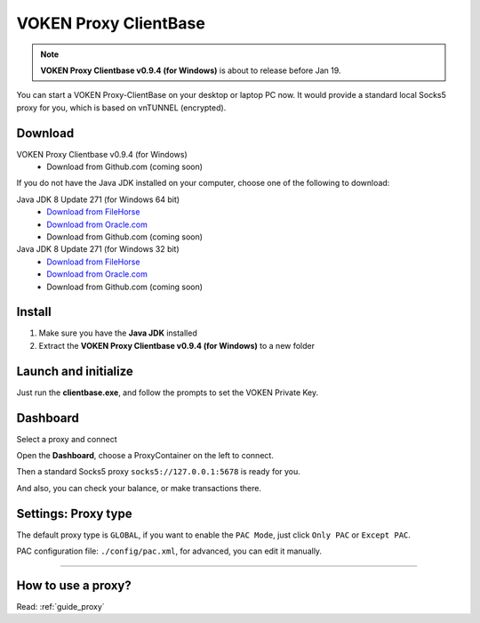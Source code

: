 .. _release_proxy_clientbase:


VOKEN Proxy ClientBase
======================

.. NOTE::

   **VOKEN Proxy Clientbase v0.9.4 (for Windows)** is about to release before Jan 19.


You can start a VOKEN Proxy-ClientBase on your desktop or laptop PC now.
It would provide a standard local Socks5 proxy for you, which is based on vnTUNNEL (encrypted).


.. _proxy_clientbase_download:

Download
--------

VOKEN Proxy Clientbase v0.9.4 (for Windows)
   - Download from Github.com (coming soon)

If you do not have the Java JDK installed on your computer,
choose one of the following to download:

.. _java_jdk_download:

Java JDK 8 Update 271 (for Windows 64 bit)
   - `Download from FileHorse <https://www.filehorse.com/download-java-development-kit-64/55825/download/>`_
   - `Download from Oracle.com <https://www.oracle.com/java/technologies/javase/javase-jdk8-downloads.html>`_
   - Download from Github.com (coming soon)

Java JDK 8 Update 271 (for Windows 32 bit)
   - `Download from FileHorse <https://www.filehorse.com/download-java-development-kit-32/download/>`_
   - `Download from Oracle.com <https://www.oracle.com/java/technologies/javase/javase-jdk8-downloads.html>`_
   - Download from Github.com (coming soon)


Install
-------

1. Make sure you have the **Java JDK** installed
2. Extract the **VOKEN Proxy Clientbase v0.9.4 (for Windows)** to a new folder


Launch and initialize
---------------------

Just run the **clientbase.exe**, and follow the prompts to set the VOKEN Private Key.

.. image:: /_static/proxy_clientbase/initialize.png
   :width: 100 %
   :alt: initialize.png
   :align: center


Dashboard
---------

Select a proxy and connect

.. image:: /_static/proxy_clientbase/dashboard.png
   :width: 100 %
   :alt: dashboard.png
   :align: center


Open the **Dashboard**, choose a ProxyContainer on the left to connect.

Then a standard Socks5 proxy ``socks5://127.0.0.1:5678`` is ready for you.

And also, you can check your balance, or make transactions there.


Settings: Proxy type
--------------------

.. image:: /_static/proxy_clientbase/only_pac.png
   :width: 100 %
   :alt: only_pac.png
   :align: center

The default proxy type is ``GLOBAL``,
if you want to enable the ``PAC Mode``,
just click ``Only PAC`` or ``Except PAC``.

PAC configuration file: ``./config/pac.xml``, for advanced, you can edit it manually.


---------


How to use a proxy?
-------------------

Read: :ref:`guide_proxy`

